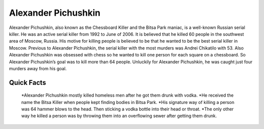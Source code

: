 .. //Ethan Woodruff//

Alexander Pichushkin
====================

.. image:: alexander.png

Alexander Pichushkin, also known as the Chessboard Killer and the Bitsa Park 
maniac, is a well-known Russian serial killer. He was an active serial killer 
from 1992 to June of 2006. It is believed that he killed 60 people in the 
southwest area of Moscow, Russia. His motive for killing people is believed to 
be that he wanted to be the best serial killer in Moscow. Previous to Alexander 
Pichushkin, the serial killer with the most murders was Andrei Chikatilo with 
53. Also Alexander Pichushkin was obsessed with chess so he wanted to kill one 
person for each square on a chessboard. So Alexander Pichushkin’s goal was to
kill more than 64 people. Unluckily for Alexander Pichushkin, he was caught just
four murders away from his goal. 

Quick Facts
~~~~~~~~~~~

  *Alexander Pichushkin mostly killed homeless men after he got them drunk with 
  vodka. 
  *He received the name the Bitsa Killer when people kept finding bodies in 
  Bitsa Park. 
  *His signature way of killing a person was 64 hammer blows to the head. Then 
  sticking a vodka bottle into their head or throat. 
  *The only other way he killed a person was by throwing them into an 
  overflowing sewer after getting them drunk. 

